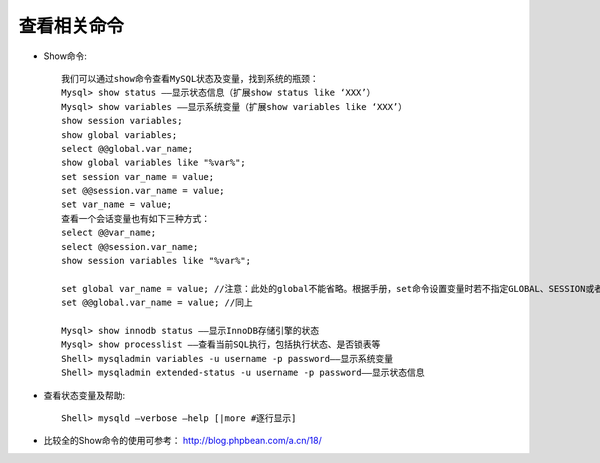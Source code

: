 查看相关命令
--------------------

* Show命令::

    我们可以通过show命令查看MySQL状态及变量，找到系统的瓶颈：
    Mysql> show status ——显示状态信息（扩展show status like ‘XXX’）
    Mysql> show variables ——显示系统变量（扩展show variables like ‘XXX’）
    show session variables;
    show global variables;
    select @@global.var_name;
    show global variables like "%var%";
    set session var_name = value;
    set @@session.var_name = value;
    set var_name = value;
    查看一个会话变量也有如下三种方式：
    select @@var_name;
    select @@session.var_name;
    show session variables like "%var%";

    set global var_name = value; //注意：此处的global不能省略。根据手册，set命令设置变量时若不指定GLOBAL、SESSION或者LOCAL，默认使用SESSION
    set @@global.var_name = value; //同上
    
    Mysql> show innodb status ——显示InnoDB存储引擎的状态
    Mysql> show processlist ——查看当前SQL执行，包括执行状态、是否锁表等
    Shell> mysqladmin variables -u username -p password——显示系统变量
    Shell> mysqladmin extended-status -u username -p password——显示状态信息


* 查看状态变量及帮助::

    Shell> mysqld –verbose –help [|more #逐行显示]

* 比较全的Show命令的使用可参考： http://blog.phpbean.com/a.cn/18/

